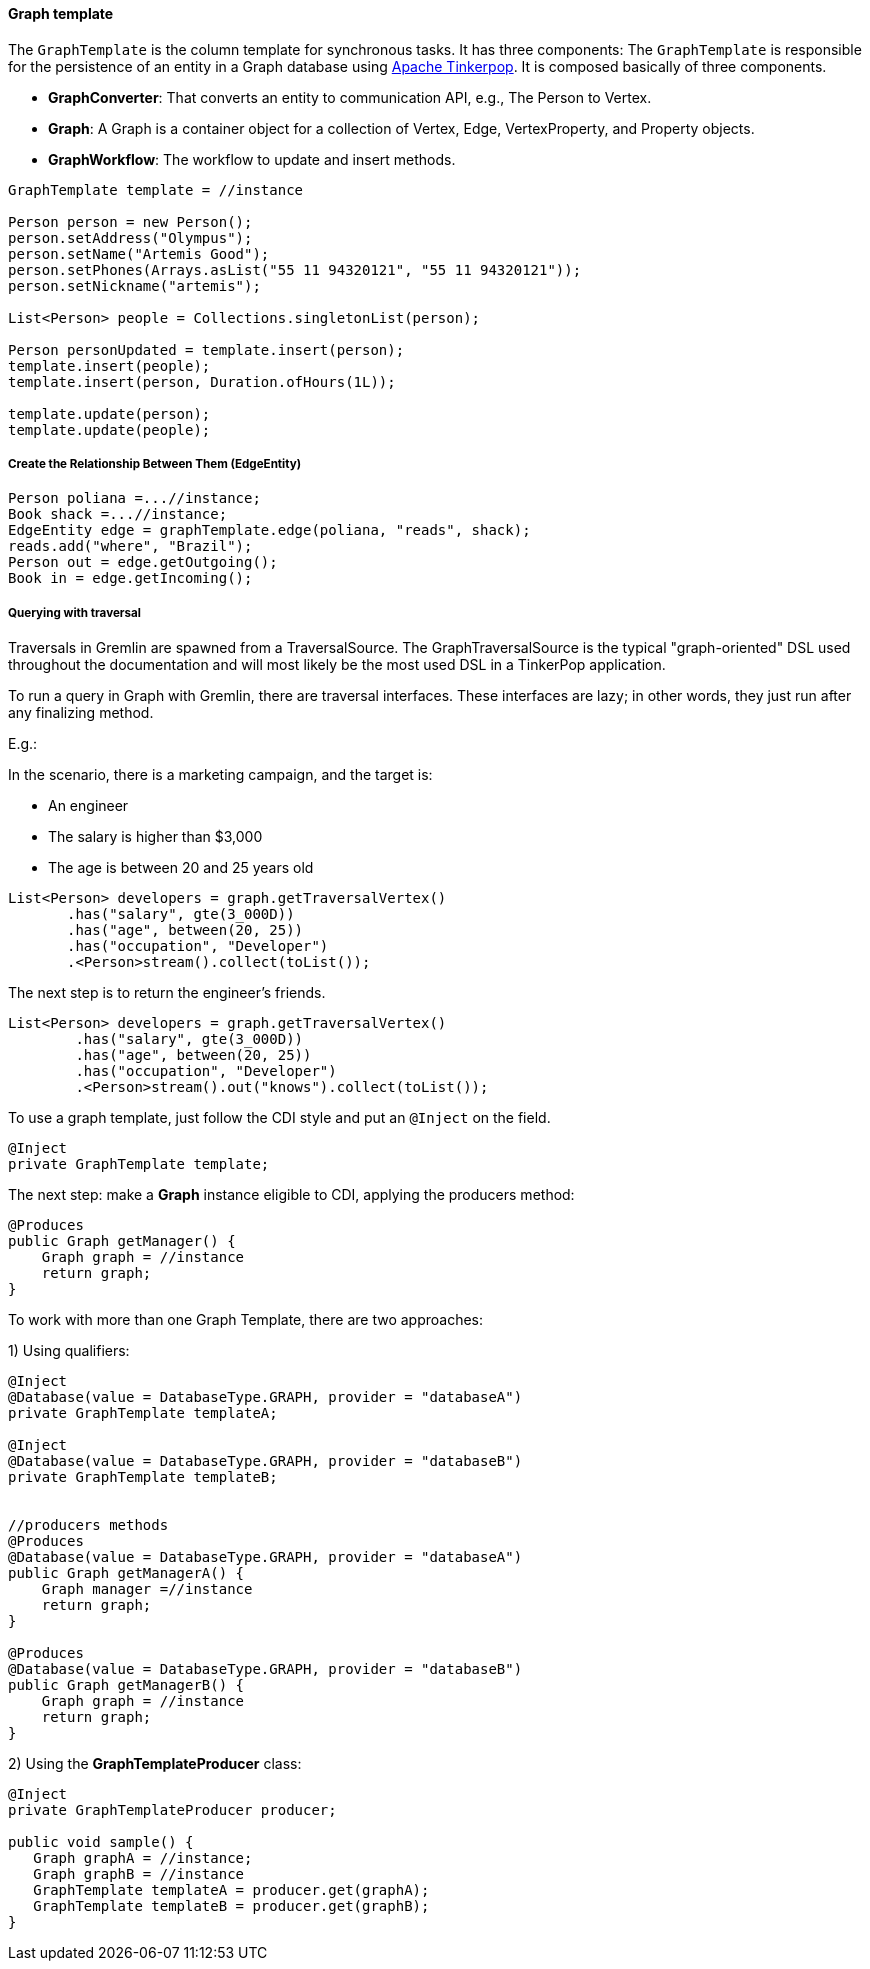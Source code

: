 //
//  Copyright (c) 2018 Otávio Santana and others
//   All rights reserved. This program and the accompanying materials
//   are made available under the terms of the Eclipse Public License v1.0
//   and Apache License v2.0 which accompanies this distribution.
//   The Eclipse Public License is available at http://www.eclipse.org/legal/epl-v10.html
//   and the Apache License v2.0 is available at http://www.opensource.org/licenses/apache2.0.php.
//
//   You may elect to redistribute this code under either of these licenses.
//
//   Contributors:
//
//   Otavio Santana

==== Graph template


The `GraphTemplate` is the column template for synchronous tasks. It has three components:
The `GraphTemplate` is responsible for the persistence of an entity in a Graph database using http://tinkerpop.apache.org/[Apache Tinkerpop]. It is composed basically of three components.

* *GraphConverter*: That converts an entity to communication API, e.g., The Person to Vertex.
* *Graph*: A Graph is a container object for a collection of Vertex, Edge, VertexProperty, and Property objects.
* *GraphWorkflow*: The workflow to update and insert methods.

[source,java]
----
GraphTemplate template = //instance

Person person = new Person();
person.setAddress("Olympus");
person.setName("Artemis Good");
person.setPhones(Arrays.asList("55 11 94320121", "55 11 94320121"));
person.setNickname("artemis");

List<Person> people = Collections.singletonList(person);

Person personUpdated = template.insert(person);
template.insert(people);
template.insert(person, Duration.ofHours(1L));

template.update(person);
template.update(people);
----

===== Create the Relationship Between Them (EdgeEntity)

[source,java]
----
Person poliana =...//instance;
Book shack =...//instance;
EdgeEntity edge = graphTemplate.edge(poliana, "reads", shack);
reads.add("where", "Brazil");
Person out = edge.getOutgoing();
Book in = edge.getIncoming();
----

===== Querying with traversal

Traversals in Gremlin are spawned from a TraversalSource. The GraphTraversalSource is the typical "graph-oriented" DSL used throughout the documentation and will most likely be the most used DSL in a TinkerPop application.

To run a query in Graph with Gremlin, there are traversal interfaces. These interfaces are lazy; in other words, they just run after any finalizing method.

E.g.:

In the scenario, there is a marketing campaign, and the target is:

* An engineer
* The salary is higher than $3,000
* The age is between 20 and 25 years old

[source,java]
----
List<Person> developers = graph.getTraversalVertex()
       .has("salary", gte(3_000D))
       .has("age", between(20, 25))
       .has("occupation", "Developer")
       .<Person>stream().collect(toList());
----


The next step is to return the engineer's friends.

[source,java]
----
List<Person> developers = graph.getTraversalVertex()
        .has("salary", gte(3_000D))
        .has("age", between(20, 25))
        .has("occupation", "Developer")
        .<Person>stream().out("knows").collect(toList());
----


To use a graph template, just follow the CDI style and put an `@Inject` on the field.

[source,java]
----
@Inject
private GraphTemplate template;
----

The next step: make a *Graph* instance eligible to CDI, applying the producers method:

[source,java]
----
@Produces
public Graph getManager() {
    Graph graph = //instance
    return graph;
}
----

To work with more than one Graph Template, there are two approaches:

1) Using qualifiers:

[source,java]
----
@Inject
@Database(value = DatabaseType.GRAPH, provider = "databaseA")
private GraphTemplate templateA;

@Inject
@Database(value = DatabaseType.GRAPH, provider = "databaseB")
private GraphTemplate templateB;


//producers methods
@Produces
@Database(value = DatabaseType.GRAPH, provider = "databaseA")
public Graph getManagerA() {
    Graph manager =//instance
    return graph;
}

@Produces
@Database(value = DatabaseType.GRAPH, provider = "databaseB")
public Graph getManagerB() {
    Graph graph = //instance
    return graph;
}
----

2)  Using the *GraphTemplateProducer* class:

[source,java]
----
@Inject
private GraphTemplateProducer producer;

public void sample() {
   Graph graphA = //instance;
   Graph graphB = //instance
   GraphTemplate templateA = producer.get(graphA);
   GraphTemplate templateB = producer.get(graphB);
}
----